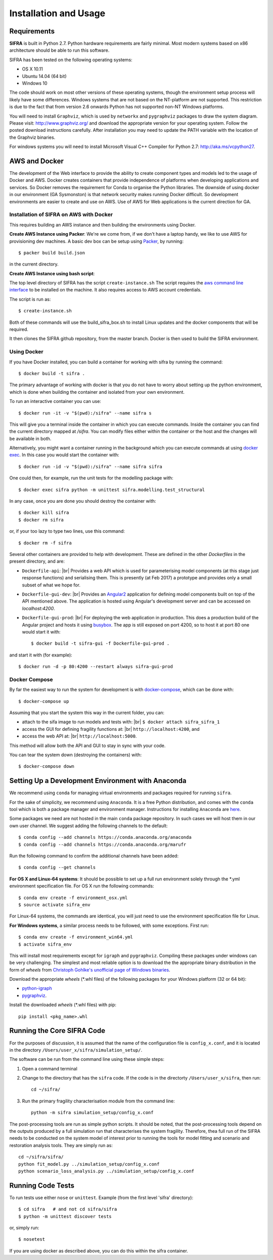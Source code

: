 
**********************
Installation and Usage
**********************

.. _system-requirements:

Requirements
============

**SIFRA** is built in Python 2.7. Python hardware requirements are fairly 
minimal. Most modern systems based on x86 architecture should be able to run 
this software.

SIFRA has been tested on the following operating systems:

- OS X 10.11
- Ubuntu 14.04 (64 bit)
- Windows 10

The code should work on most other versions of these operating systems, 
though the environment setup process will likely have some differences. 
Windows systems that are not based on the NT-platform are not supported. This 
restriction is due to the fact that from version 2.6 onwards Python has not 
supported non-NT Windows platforms. 

You will need to install ``Graphviz``, which is used by
``networkx`` and ``pygraphviz`` packages to draw the system diagram.
Please visit: `<http://www.graphviz.org/>`_ and download the appropriate
version for your operating system. Follow the posted download instructions
carefully. After installation you may need to update the PATH variable
with the location of the Graphviz binaries.

For windows systems you will need to install Microsoft Visual C++ Compiler 
for Python 2.7: `<http://aka.ms/vcpython27>`_.


.. _setup-dev-environ:

AWS and Docker
==============
The development of the Web interface to provide the ability to create
component types and models led to the usage of Docker and AWS. Docker
creates containers that provide independence of platforms when developing
applications and services. So Docker removes the requirement for Conda
to organise the Python libraries. The downside of using docker in our
environment (GA Sysmonston) is that network security makes running Docker
difficult. So development environments are easier to create and use on AWS.
Use of AWS for Web applications is the current direction for GA.

Installation of SIFRA on AWS with Docker
++++++++++++++++++++++++++++++++++++++++
This requires building an AWS instance and then building the environments
using Docker.

**Create AWS Instance using Packer**:
We're we come from, if we don't have a laptop handy, we like to use AWS for
provisioning dev machines. A basic dev box can be setup using
`Packer <https://www.packer.io/intro/>`_, by running::

    $ packer build build.json

in the current directory.

**Create AWS Instance using bash script**:

The top level directory of SIFRA has the script ``create-instance.sh``
The script requires the `aws command line interface <https://aws.amazon.com/cli/>`_
to be installed on the machine. It also requires access to AWS account credentials.

The script is run as::

    $ create-instance.sh

Both of these commands will use the build_sifra_box.sh to install Linux updates
and the docker components that will be required.

It then clones the SIFRA github repository, from the master branch. Docker is
then used to build the SIFRA environment.

Using Docker
++++++++++++

If you have Docker installed, you can build a container for working with
sifra by running the command::

    $ docker build -t sifra .

The primary advantage of working with docker is that you do not have to worry
about setting up the python environment, which is done when building the
container and isolated from your own environment.

To run an interactive container you can use::

    $ docker run -it -v "$(pwd):/sifra" --name sifra s

This will give you a terminal inside the container in which you can execute
commands. Inside the container you can find the current directory mapped at
`/sifra`. You can modify files either within the container or the host and the
changes will be available in both.

Alternatively, you might want a container running in the background which you
can execute commands at using
`docker exec <https://docs.docker.com/engine/reference/commandline/exec/>`_. In
this case you would start the container with::

    $ docker run -id -v "$(pwd):/sifra" --name sifra sifra

One could then, for example, run the unit tests for the modelling package with::

    $ docker exec sifra python -m unittest sifra.modelling.test_structural

In any case, once you are done you should destroy the container with::

    $ docker kill sifra
    $ docker rm sifra


or, if your too lazy to type two lines, use this command::

    $ docker rm -f sifra

Several other containers are provided to help with development. These are
defined in the other `Dockerfiles` in the present directory, and are:

- ``Dockerfile-api``: |br|
  Provides a web API which is used for parameterising
  model components (at this stage just response functions) and serialising them.
  This is presently (at Feb 2017) a prototype and provides only a small subset
  of what we hope for.

- ``Dockerfile-gui-dev``: |br|
  Provides an `Angular2 <https://angular.io/>`_ application for
  defining model components built on top of the API mentioned above. The application
  is hosted using Angular's development server and can be accessed on *localhost:4200*.

- ``Dockerfile-gui-prod``: |br|
  For deploying the web application in production. This
  does a production build of the Angular project and hosts it using
  `busybox <https://www.busybox.net/>`_. The app is still exposed on port 4200,
  so to host it at port 80 one would start it with::

    $ docker build -t sifra-gui -f Dockerfile-gui-prod .

and start it with (for example)::

    $ docker run -d -p 80:4200 --restart always sifra-gui-prod

Docker Compose
++++++++++++++

By far the easiest way to run the system for development is with
`docker-compose <https://docs.docker.com/compose/>`_, which can be done with::

    $ docker-compose up

Assuming that you start the system this way in the current folder, you can:

- attach to the sifa image to run models and tests with: |br|
  ``$ docker attach sifra_sifra_1``


- access the GUI for defining fragility functions at: |br|
  ``http://localhost:4200``, and


- access the web API at: |br|
  ``http://localhost:5000``.


This method will allow both the API and GUI to stay in sync with your code.

You can tear the system down (destroying the containers) with::

    $ docker-compose down

Setting Up a Development Environment with Anaconda
==================================================

We recommend using ``conda`` for managing virtual environments and
packages required for running ``sifra``.

For the sake of simplicity, we recommend using ``Anaconda``. It is a
free Python distribution, and comes with the ``conda`` tool which is
both a package manager and environment manager. Instructions for
installing ``Anaconda`` are
`here <http://docs.continuum.io/anaconda/install>`_.

Some packages we need are not hosted in the main ``conda`` package
repository. In such cases we will host them in our own user channel.
We suggest adding the following channels to the default::

    $ conda config --add channels https://conda.anaconda.org/anaconda
    $ conda config --add channels https://conda.anaconda.org/marufr

Run the following command to confirm the additional channels have
been added::

    $ conda config --get channels

**For OS X and Linux-64 systems**: It should be possible to set up a full run
environment solely through the \*.yml environment specification file. For OS X
run the following commands::

    $ conda env create -f environment_osx.yml
    $ source activate sifra_env

For Linux-64 systems, the commands are identical, you will just need to use 
the environment specification file for Linux.

**For Windows systems**, a similar process needs to be followed, with some 
exceptions. First run::

    $ conda env create -f environment_win64.yml
    $ activate sifra_env

This will install most requirements except for ``igraph`` and ``pygraphviz``. 
Compiling these packages under windows can be very challenging. The simplest 
and most reliable option is to download the the appropriate binary
distribution in the form of `wheels` from
`Christoph Gohlke's unofficial page of Windows binaries
<http://www.lfd.uci.edu/~gohlke/pythonlibs/>`_.

Download the appropriate `wheels` (\*.whl files) of the following packages
for your Windows platform (32 or 64 bit):

- `python-igraph <http://www.lfd.uci.edu/~gohlke/pythonlibs/#python-igraph>`_
- `pygraphviz <http://www.lfd.uci.edu/~gohlke/pythonlibs/#pygraphviz>`_.

Install the downloaded `wheels` (\*.whl files) with pip::

    pip install <pkg_name>.whl


.. _running-sifra:


Running the Core SIFRA Code
===========================

For the purposes of discussion, it is assumed that the name of the
configuration file is ``config_x.conf``, and it is located in the
directory ``/Users/user_x/sifra/simulation_setup/``.

The software can be run from the command line using these simple steps:

1.  Open a command terminal

2.  Change to the directory that has the ``sifra`` code. If the code is
    in the directorty ``/Users/user_x/sifra``, then run::

        cd ~/sifra/

3.  Run the primary fragility characterisation module from the command
    line::

        python -m sifra simulation_setup/config_x.conf

The post-processing tools are run as simple python scripts. It should be
noted, that the post-processing tools depend on the outputs produced by a
full simulation run that characterises the system fragility. Therefore,
thea full run of the SIFRA needs to be conducted on the system model of
interest prior to running the tools for model fitting and scenario and
restoration analysis tools. They are simply run as::

    cd ~/sifra/sifra/
    python fit_model.py ../simulation_setup/config_x.conf
    python scenario_loss_analysis.py ../simulation_setup/config_x.conf


Running Code Tests
==================


To run tests use either ``nose`` or ``unittest``.
Example (from the first level 'sifra' directory)::

    $ cd sifra   # and not cd sifra/sifra
    $ python -m unittest discover tests

or, simply run::

    $ nosetest

If you are using docker as described above, you can do this within the sifra
container.
